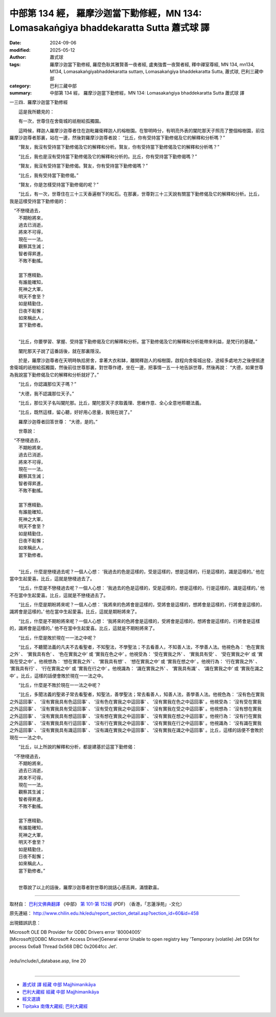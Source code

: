 中部第 134 經， 羅摩沙迦當下勤修經，MN 134: Lomasakaṅgiya bhaddekaratta  Sutta 蕭式球 譯
===========================================================================================

:date: 2024-09-06
:modified: 2025-05-12
:author: 蕭式球
:tags: 羅摩沙迦當下勤修經, 羅麼色耿其雅賢善一夜者經, 盧夷強耆一夜賢者經, 釋中禪室尊經, MN 134, mn134, M134, Lomasakaṅgiyabhaddekaratta suttaṃ, Lomasakaṅgiya bhaddekaratta  Sutta, 蕭式球, 巴利三藏中部
:category: 巴利三藏中部
:summary: 中部第 134 經， 羅摩沙迦當下勤修經，MN 134: Lomasakaṅgiya bhaddekaratta  Sutta 蕭式球 譯



一三四．羅摩沙迦當下勤修經

　　這是我所聽見的：

　　有一次，世尊住在舍衛城的祇樹給孤獨園。

　　這時候，釋迦人羅摩沙迦尊者住在迦毗羅衛釋迦人的榕樹園。在黎明時分，有明亮外表的闡陀那天子照亮了整個榕樹園，前往羅摩沙迦尊者那裏，站在一邊，然後對羅摩沙迦尊者說： “比丘，你有受持當下勤修偈及它的解釋和分析嗎？”

　　“賢友，我沒有受持當下勤修偈及它的解釋和分析。賢友，你有受持當下勤修偈及它的解釋和分析嗎？”

　　“比丘，我也是沒有受持當下勤修偈及它的解釋和分析的。比丘，你有受持當下勤修偈嗎？”

　　“賢友，我沒有受持當下勤修偈。賢友，你有受持當下勤修偈嗎？”

　　“比丘，我有受持當下勤修偈。”

　　“賢友，你是怎樣受持當下勤修偈的呢？”

　　“比丘，有一次，世尊住在三十三天香遍樹下的紅石。在那裏，世尊對三十三天說有關當下勤修偈及它的解釋和分析。比丘，我是這樣受持當下勤修偈的：

|  　“不戀棧過去，
|      不期盼將來，
|      過去已消逝，
|      將來不可得，
|      現在一一法，
|      觀察其生滅；
|      智者得昇進，
|      不敗不動搖。
| 	    
|      當下應精勤，
|      有誰能確知，
|      死神之大軍，
|      明天不會至？
|      如是精勤住，
|      日夜不鬆懈；
|      如來稱此人，
|      當下勤修者。
| 	

　　“比丘，你要學習、掌握、受持當下勤修偈及它的解釋和分析。當下勤修偈及它的解釋和分析能帶來利益，是梵行的基礎。”

　　闡陀那天子說了這番話後，就在那裏隱沒。

　　於是，羅摩沙迦尊者在天明時執拾房舍，拿著大衣和缽，離開釋迦人的榕樹園，啟程向舍衛城出發，途經多處地方之後便抵達舍衛城的祇樹給孤獨園，然後前往世尊那裏，對世尊作禮，坐在一邊，把事情一五一十地告訴世尊，然後再說： “大德，如果世尊為我說當下勤修偈及它的解釋和分析就好了。”

　　“比丘，你認識那位天子嗎？”

　　“大德，我不認識那位天子。”

　　“比丘，那位天子名叫闡陀那。比丘，闡陀那天子求取義理、思維作意、全心全意地聆聽法義。

　　“比丘，既然這樣，留心聽，好好用心思量，我現在說了。”

　　羅摩沙迦尊者回答世尊： “大德，是的。”

　　世尊說：

|  　“不戀棧過去，
|      不期盼將來，
|      過去已消逝，
|      將來不可得，
|      現在一一法，
|      觀察其生滅；
|      智者得昇進，
|      不敗不動搖。
| 	    
|      當下應精勤，
|      有誰能確知，
|      死神之大軍，
|      明天不會至？
|      如是精勤住，
|      日夜不鬆懈；
|      如來稱此人，
|      當下勤修者。
| 	

　　“比丘，什麼是戀棧過去呢？一個人心想： ‘我過去的色是這樣的，受是這樣的，想是這樣的，行是這樣的，識是這樣的。’ 他在當中生起愛喜。比丘，這就是戀棧過去了。

　　“比丘，什麼是不戀棧過去呢？一個人心想： ‘我過去的色是這樣的，受是這樣的，想是這樣的，行是這樣的，識是這樣的。’ 他不在當中生起愛喜。比丘，這就是不戀棧過去了。

　　“比丘，什麼是期盼將來呢？一個人心想： ‘我將來的色將會是這樣的，受將會是這樣的，想將會是這樣的，行將會是這樣的，識將會是這樣的。’ 他在當中生起愛喜。比丘，這就是期盼將來了。

　　“比丘，什麼是不期盼將來呢？一個人心想： ‘我將來的色將會是這樣的，受將會是這樣的，想將會是這樣的，行將會是這樣的，識將會是這樣的。’ 他不在當中生起愛喜。比丘，這就是不期盼將來了。

　　“比丘，什麼是敗於現在一一法之中呢？

　　“比丘，不聽聞法義的凡夫不去看聖者，不知聖法，不學聖法；不去看善人，不知善人法，不學善人法。他視色為： ‘色在實我之外’ 、 ‘實我具有色’ 、 ‘色在實我之中’ 或 ‘實我在色之中’ 。他視受為： ‘受在實我之外’ 、 ‘實我具有受’ 、 ‘受在實我之中’ 或 ‘實我在受之中’ 。他視想為： ‘想在實我之外’ 、 ‘實我具有想’ 、 ‘想在實我之中’ 或 ‘實我在想之中’ 。他視行為： ‘行在實我之外’ 、 ‘實我具有行’ 、 ‘行在實我之中’ 或 ‘實我在行之中’ 。他視識為： ‘識在實我之外’ 、 ‘實我具有識’ 、 ‘識在實我之中’ 或 ‘實我在識之中’ 。比丘，這樣的話便會敗於現在一一法之中。

　　“比丘，什麼是不敗於現在一一法之中呢？

　　“比丘，多聞法義的聖弟子常去看聖者，知聖法，善學聖法；常去看善人，知善人法，善學善人法。他視色為： ‘沒有色在實我之外這回事’ 、 ‘沒有實我具有色這回事’ 、 ‘沒有色在實我之中這回事’ 、 ‘沒有實我在色之中這回事’ 。他視受為： ‘沒有受在實我之外這回事’ 、 ‘沒有實我具有受這回事’ 、 ‘沒有受在實我之中這回事’ 、 ‘沒有實我在受之中這回事’ 。他視想為： ‘沒有想在實我之外這回事’ 、 ‘沒有實我具有想這回事’ 、 ‘沒有想在實我之中這回事’ 、 ‘沒有實我在想之中這回事’ 。他視行為： ‘沒有行在實我之外這回事’ 、 ‘沒有實我具有行這回事’ 、 ‘沒有行在實我之中這回事’ 、 ‘沒有實我在行之中這回事’ 。他視識為： ‘沒有識在實我之外這回事’ 、 ‘沒有實我具有識這回事’ 、 ‘沒有識在實我之中這回事’ 、 ‘沒有實我在識之中這回事’ 。比丘，這樣的話便不會敗於現在一一法之中。

　　“比丘，以上所說的解釋和分析，都是建基於這當下勤修偈：

|  　“不戀棧過去，
|      不期盼將來，
|      過去已消逝，
|      將來不可得，
|      現在一一法，
|      觀察其生滅；
|      智者得昇進，
|      不敗不動搖。
| 	    
|      當下應精勤，
|      有誰能確知，
|      死神之大軍，
|      明天不會至？
|      如是精勤住，
|      日夜不鬆懈；
|      如來稱此人，
|      當下勤修者。”
| 	

　　世尊說了以上的話後，羅摩沙迦尊者對世尊的說話心感高興，滿懷歡喜。

------

取材自： `巴利文佛典翻譯 <https://www.chilin.org/news/news-detail.php?id=202&type=2>`__ 《中部》 `第 101-第 152經 <https://www.chilin.org/upload/culture/doc/1666608331.pdf>`_ (PDF) （香港，「志蓮淨苑」-文化）

原先連結： http://www.chilin.edu.hk/edu/report_section_detail.asp?section_id=60&id=458

出現錯誤訊息：

| Microsoft OLE DB Provider for ODBC Drivers error '80004005'
| [Microsoft][ODBC Microsoft Access Driver]General error Unable to open registry key 'Temporary (volatile) Jet DSN for process 0x6a8 Thread 0x568 DBC 0x2064fcc Jet'.
| 
| /edu/include/i_database.asp, line 20
| 

------

- `蕭式球 譯 經藏 中部 Majjhimanikāya <{filename}majjhima-nikaaya-tr-by-siu-sk%zh.rst>`__

- `巴利大藏經 經藏 中部 Majjhimanikāya <{filename}majjhima-nikaaya%zh.rst>`__

- `經文選讀 <{filename}/articles/canon-selected/canon-selected%zh.rst>`__ 

- `Tipiṭaka 南傳大藏經; 巴利大藏經 <{filename}/articles/tipitaka/tipitaka%zh.rst>`__


..
  2025-05-12; created on 2024-09-06
